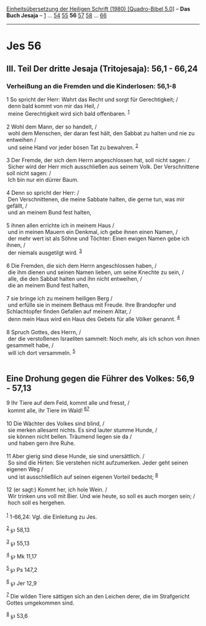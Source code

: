 :PROPERTIES:
:ID:       ae338a13-a3b4-43ef-a175-7235c2aa39c8
:END:
<<navbar>>
[[../index.html][Einheitsübersetzung der Heiligen Schrift (1980)
[Quadro-Bibel 5.0]]] -- *Das Buch Jesaja* -- [[file:Jes_1.html][1]] ...
[[file:Jes_54.html][54]] [[file:Jes_55.html][55]] *56*
[[file:Jes_57.html][57]] [[file:Jes_58.html][58]] ...
[[file:Jes_66.html][66]]

--------------

* Jes 56
  :PROPERTIES:
  :CUSTOM_ID: jes-56
  :END:

<<verses>>

<<v1>>
** III. Teil Der dritte Jesaja (Tritojesaja): 56,1 - 66,24
   :PROPERTIES:
   :CUSTOM_ID: iii.-teil-der-dritte-jesaja-tritojesaja-561---6624
   :END:
*** Verheißung an die Fremden und die Kinderlosen: 56,1-8
    :PROPERTIES:
    :CUSTOM_ID: verheißung-an-die-fremden-und-die-kinderlosen-561-8
    :END:
1 So spricht der Herr: Wahrt das Recht und sorgt für Gerechtigkeit; /\\
 denn bald kommt von mir das Heil, /\\
 meine Gerechtigkeit wird sich bald offenbaren. ^{[[#fn1][1]]}\\
\\

<<v2>>
2 Wohl dem Mann, der so handelt, /\\
 wohl dem Menschen, der daran fest hält, den Sabbat zu halten und nie zu
entweihen /\\
 und seine Hand vor jeder bösen Tat zu bewahren. ^{[[#fn2][2]]}\\
\\

<<v3>>
3 Der Fremde, der sich dem Herrn angeschlossen hat, soll nicht sagen:
/\\
 Sicher wird der Herr mich ausschließen aus seinem Volk. Der
Verschnittene soll nicht sagen: /\\
 Ich bin nur ein dürrer Baum.\\
\\

<<v4>>
4 Denn so spricht der Herr: /\\
 Den Verschnittenen, die meine Sabbate halten, die gerne tun, was mir
gefällt, /\\
 und an meinem Bund fest halten,\\
\\

<<v5>>
5 ihnen allen errichte ich in meinem Haus /\\
 und in meinen Mauern ein Denkmal, ich gebe ihnen einen Namen, /\\
 der mehr wert ist als Söhne und Töchter: Einen ewigen Namen gebe ich
ihnen, /\\
 der niemals ausgetilgt wird. ^{[[#fn3][3]]}\\
\\

<<v6>>
6 Die Fremden, die sich dem Herrn angeschlossen haben, /\\
 die ihm dienen und seinen Namen lieben, um seine Knechte zu sein, /\\
 alle, die den Sabbat halten und ihn nicht entweihen, /\\
 die an meinem Bund fest halten,\\
\\

<<v7>>
7 sie bringe ich zu meinem heiligen Berg /\\
 und erfülle sie in meinem Bethaus mit Freude. Ihre Brandopfer und
Schlachtopfer finden Gefallen auf meinem Altar, /\\
 denn mein Haus wird ein Haus des Gebets für alle Völker genannt.
^{[[#fn4][4]]}\\
\\

<<v8>>
8 Spruch Gottes, des Herrn, /\\
 der die verstoßenen Israeliten sammelt: Noch mehr, als ich schon von
ihnen gesammelt habe, /\\
 will ich dort versammeln. ^{[[#fn5][5]]}\\
\\

<<v9>>
** Eine Drohung gegen die Führer des Volkes: 56,9 - 57,13
   :PROPERTIES:
   :CUSTOM_ID: eine-drohung-gegen-die-führer-des-volkes-569---5713
   :END:
9 Ihr Tiere auf dem Feld, kommt alle und fresst, /\\
 kommt alle, ihr Tiere im Wald! ^{[[#fn6][6]][[#fn7][7]]}\\
\\

<<v10>>
10 Die Wächter des Volkes sind blind, /\\
 sie merken allesamt nichts. Es sind lauter stumme Hunde, /\\
 sie können nicht bellen. Träumend liegen sie da /\\
 und haben gern ihre Ruhe.\\
\\

<<v11>>
11 Aber gierig sind diese Hunde, sie sind unersättlich. /\\
 So sind die Hirten: Sie verstehen nicht aufzumerken. Jeder geht seinen
eigenen Weg /\\
 und ist ausschließlich auf seinen eigenen Vorteil bedacht;
^{[[#fn8][8]]}\\
\\

<<v12>>
12 (er sagt:) Kommt her, ich hole Wein. /\\
 Wir trinken uns voll mit Bier. Und wie heute, so soll es auch morgen
sein; /\\
 hoch soll es hergehen.\\
\\

^{[[#fnm1][1]]} 1-66,24: Vgl. die Einleitung zu Jes.

^{[[#fnm2][2]]} ℘ 58,13

^{[[#fnm3][3]]} ℘ 55,13

^{[[#fnm4][4]]} ℘ Mk 11,17

^{[[#fnm5][5]]} ℘ Ps 147,2

^{[[#fnm6][6]]} ℘ Jer 12,9

^{[[#fnm7][7]]} Die wilden Tiere sättigen sich an den Leichen derer, die
im Strafgericht Gottes umgekommen sind.

^{[[#fnm8][8]]} ℘ 53,6
